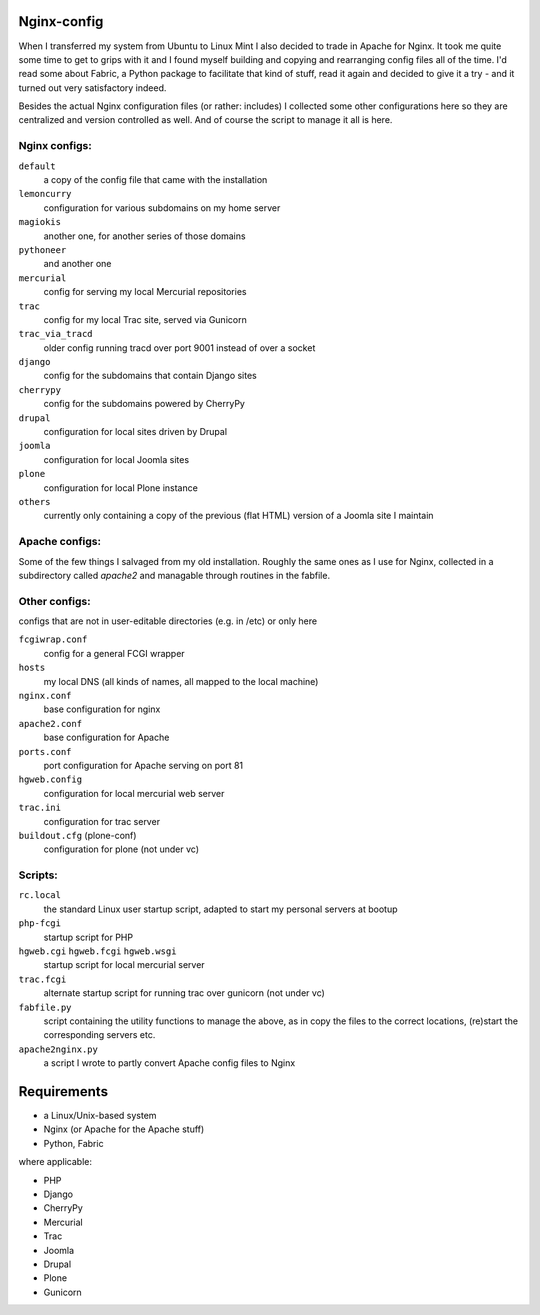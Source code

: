 Nginx-config
============

When I transferred my system from Ubuntu to Linux Mint I also decided to trade in Apache for Nginx. It took me quite some time to get to grips with it and I found myself building and copying and rearranging config files all of the time. I'd read some about Fabric, a Python package to facilitate that kind of stuff, read it again and decided to give it a try - and it turned out very satisfactory indeed.

Besides the actual Nginx configuration files (or rather: includes) I collected some other configurations here so they are centralized and version controlled as well. And of course the script to manage it all is here.

Nginx configs:
..............

``default``
    a copy of the config file that came with the installation
``lemoncurry``
    configuration for various subdomains on my home server
``magiokis``
    another one, for another series of those domains
``pythoneer``
    and another one
``mercurial``
    config for serving my local Mercurial repositories
``trac``
    config for my local Trac site, served via Gunicorn
``trac_via_tracd``
    older config running tracd over port 9001 instead of over a socket
``django``
    config for the subdomains that contain Django sites
``cherrypy``
    config for the subdomains powered by CherryPy
``drupal``
    configuration for local sites driven by Drupal
``joomla``
    configuration for local Joomla sites
``plone``
    configuration for local Plone instance
``others``
    currently only containing a copy of the previous (flat HTML) version of a Joomla site I maintain

Apache configs:
...............
Some of the few things I salvaged from my old installation. Roughly the same ones as I use for Nginx, collected in a subdirectory called `apache2` and managable through routines in the fabfile.


Other configs:
..................
configs that are not in user-editable directories (e.g. in /etc) or only here

``fcgiwrap.conf``
    config for a general FCGI wrapper
``hosts``
    my local DNS (all kinds of names, all mapped to the local machine)
``nginx.conf``
    base configuration for nginx
``apache2.conf``
    base configuration for Apache
``ports.conf``
    port configuration for Apache serving on port 81
``hgweb.config``
    configuration for local mercurial web server
``trac.ini``
    configuration for trac server
``buildout.cfg`` (plone-conf)
    configuration for plone (not under vc)

Scripts:
........

``rc.local``
    the standard Linux user startup script, adapted to start my personal servers at bootup
``php-fcgi``
    startup script for PHP
``hgweb.cgi`` ``hgweb.fcgi`` ``hgweb.wsgi``
    startup script for local mercurial server
``trac.fcgi``
    alternate startup script for running trac over gunicorn (not under vc)
``fabfile.py``
    script containing the utility functions to manage the above, as in
    copy the files to the correct locations,
    (re)start the corresponding servers
    etc.
``apache2nginx.py``
    a script I wrote to partly convert Apache config files to Nginx

Requirements
============

- a Linux/Unix-based system
- Nginx (or Apache for the Apache stuff)
- Python, Fabric

where applicable:

- PHP
- Django
- CherryPy
- Mercurial
- Trac
- Joomla
- Drupal
- Plone
- Gunicorn
